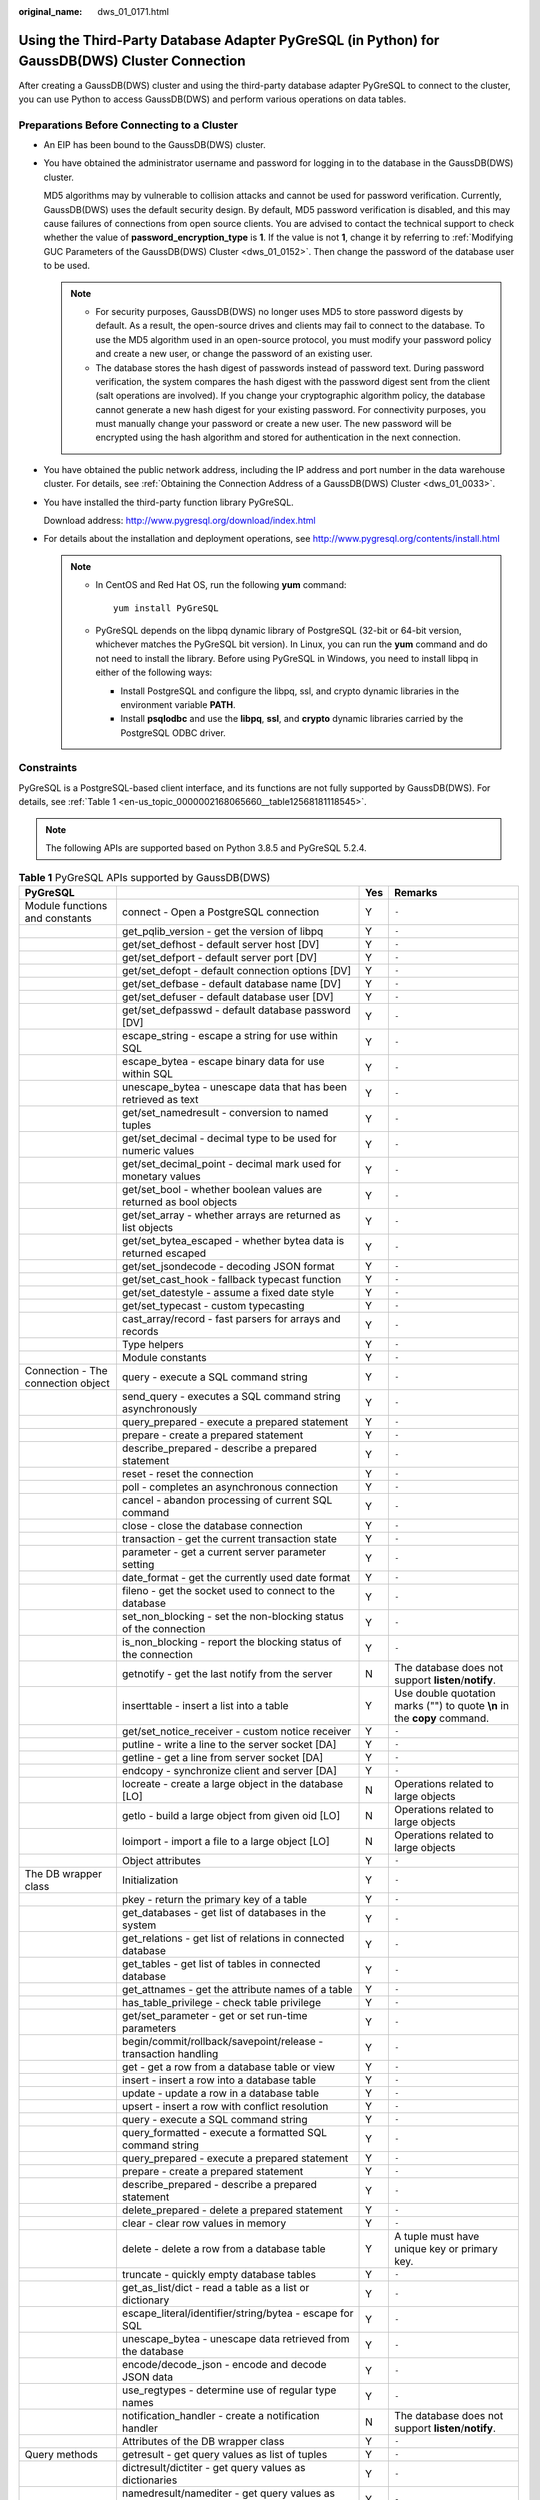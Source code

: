 :original_name: dws_01_0171.html

.. _dws_01_0171:

Using the Third-Party Database Adapter PyGreSQL (in Python) for GaussDB(DWS) Cluster Connection
===============================================================================================

After creating a GaussDB(DWS) cluster and using the third-party database adapter PyGreSQL to connect to the cluster, you can use Python to access GaussDB(DWS) and perform various operations on data tables.

Preparations Before Connecting to a Cluster
-------------------------------------------

-  An EIP has been bound to the GaussDB(DWS) cluster.

-  You have obtained the administrator username and password for logging in to the database in the GaussDB(DWS) cluster.

   MD5 algorithms may by vulnerable to collision attacks and cannot be used for password verification. Currently, GaussDB(DWS) uses the default security design. By default, MD5 password verification is disabled, and this may cause failures of connections from open source clients. You are advised to contact the technical support to check whether the value of **password_encryption_type** is **1**. If the value is not **1**, change it by referring to :ref:`Modifying GUC Parameters of the GaussDB(DWS) Cluster <dws_01_0152>`. Then change the password of the database user to be used.

   .. note::

      -  For security purposes, GaussDB(DWS) no longer uses MD5 to store password digests by default. As a result, the open-source drives and clients may fail to connect to the database. To use the MD5 algorithm used in an open-source protocol, you must modify your password policy and create a new user, or change the password of an existing user.
      -  The database stores the hash digest of passwords instead of password text. During password verification, the system compares the hash digest with the password digest sent from the client (salt operations are involved). If you change your cryptographic algorithm policy, the database cannot generate a new hash digest for your existing password. For connectivity purposes, you must manually change your password or create a new user. The new password will be encrypted using the hash algorithm and stored for authentication in the next connection.

-  You have obtained the public network address, including the IP address and port number in the data warehouse cluster. For details, see :ref:`Obtaining the Connection Address of a GaussDB(DWS) Cluster <dws_01_0033>`.

-  You have installed the third-party function library PyGreSQL.

   Download address: http://www.pygresql.org/download/index.html

-  For details about the installation and deployment operations, see http://www.pygresql.org/contents/install.html

   .. note::

      -  In CentOS and Red Hat OS, run the following **yum** command:

         ::

            yum install PyGreSQL

      -  PyGreSQL depends on the libpq dynamic library of PostgreSQL (32-bit or 64-bit version, whichever matches the PyGreSQL bit version). In Linux, you can run the **yum** command and do not need to install the library. Before using PyGreSQL in Windows, you need to install libpq in either of the following ways:

         -  Install PostgreSQL and configure the libpq, ssl, and crypto dynamic libraries in the environment variable **PATH**.
         -  Install **psqlodbc** and use the **libpq**, **ssl**, and **crypto** dynamic libraries carried by the PostgreSQL ODBC driver.

Constraints
-----------

PyGreSQL is a PostgreSQL-based client interface, and its functions are not fully supported by GaussDB(DWS). For details, see :ref:`Table 1 <en-us_topic_0000002168065660__table12568181118545>`.

.. note::

   The following APIs are supported based on Python 3.8.5 and PyGreSQL 5.2.4.

.. _en-us_topic_0000002168065660__table12568181118545:

.. table:: **Table 1** PyGreSQL APIs supported by GaussDB(DWS)

   +--------------------------------------+---------------------------------------------------------------------------+-----+---------------------------------------------------------------------------+
   | PyGreSQL                             |                                                                           | Yes | Remarks                                                                   |
   +======================================+===========================================================================+=====+===========================================================================+
   | Module functions and constants       | connect - Open a PostgreSQL connection                                    | Y   | ``-``                                                                     |
   +--------------------------------------+---------------------------------------------------------------------------+-----+---------------------------------------------------------------------------+
   |                                      | get_pqlib_version - get the version of libpq                              | Y   | ``-``                                                                     |
   +--------------------------------------+---------------------------------------------------------------------------+-----+---------------------------------------------------------------------------+
   |                                      | get/set_defhost - default server host [DV]                                | Y   | ``-``                                                                     |
   +--------------------------------------+---------------------------------------------------------------------------+-----+---------------------------------------------------------------------------+
   |                                      | get/set_defport - default server port [DV]                                | Y   | ``-``                                                                     |
   +--------------------------------------+---------------------------------------------------------------------------+-----+---------------------------------------------------------------------------+
   |                                      | get/set_defopt - default connection options [DV]                          | Y   | ``-``                                                                     |
   +--------------------------------------+---------------------------------------------------------------------------+-----+---------------------------------------------------------------------------+
   |                                      | get/set_defbase - default database name [DV]                              | Y   | ``-``                                                                     |
   +--------------------------------------+---------------------------------------------------------------------------+-----+---------------------------------------------------------------------------+
   |                                      | get/set_defuser - default database user [DV]                              | Y   | ``-``                                                                     |
   +--------------------------------------+---------------------------------------------------------------------------+-----+---------------------------------------------------------------------------+
   |                                      | get/set_defpasswd - default database password [DV]                        | Y   | ``-``                                                                     |
   +--------------------------------------+---------------------------------------------------------------------------+-----+---------------------------------------------------------------------------+
   |                                      | escape_string - escape a string for use within SQL                        | Y   | ``-``                                                                     |
   +--------------------------------------+---------------------------------------------------------------------------+-----+---------------------------------------------------------------------------+
   |                                      | escape_bytea - escape binary data for use within SQL                      | Y   | ``-``                                                                     |
   +--------------------------------------+---------------------------------------------------------------------------+-----+---------------------------------------------------------------------------+
   |                                      | unescape_bytea - unescape data that has been retrieved as text            | Y   | ``-``                                                                     |
   +--------------------------------------+---------------------------------------------------------------------------+-----+---------------------------------------------------------------------------+
   |                                      | get/set_namedresult - conversion to named tuples                          | Y   | ``-``                                                                     |
   +--------------------------------------+---------------------------------------------------------------------------+-----+---------------------------------------------------------------------------+
   |                                      | get/set_decimal - decimal type to be used for numeric values              | Y   | ``-``                                                                     |
   +--------------------------------------+---------------------------------------------------------------------------+-----+---------------------------------------------------------------------------+
   |                                      | get/set_decimal_point - decimal mark used for monetary values             | Y   | ``-``                                                                     |
   +--------------------------------------+---------------------------------------------------------------------------+-----+---------------------------------------------------------------------------+
   |                                      | get/set_bool - whether boolean values are returned as bool objects        | Y   | ``-``                                                                     |
   +--------------------------------------+---------------------------------------------------------------------------+-----+---------------------------------------------------------------------------+
   |                                      | get/set_array - whether arrays are returned as list objects               | Y   | ``-``                                                                     |
   +--------------------------------------+---------------------------------------------------------------------------+-----+---------------------------------------------------------------------------+
   |                                      | get/set_bytea_escaped - whether bytea data is returned escaped            | Y   | ``-``                                                                     |
   +--------------------------------------+---------------------------------------------------------------------------+-----+---------------------------------------------------------------------------+
   |                                      | get/set_jsondecode - decoding JSON format                                 | Y   | ``-``                                                                     |
   +--------------------------------------+---------------------------------------------------------------------------+-----+---------------------------------------------------------------------------+
   |                                      | get/set_cast_hook - fallback typecast function                            | Y   | ``-``                                                                     |
   +--------------------------------------+---------------------------------------------------------------------------+-----+---------------------------------------------------------------------------+
   |                                      | get/set_datestyle - assume a fixed date style                             | Y   | ``-``                                                                     |
   +--------------------------------------+---------------------------------------------------------------------------+-----+---------------------------------------------------------------------------+
   |                                      | get/set_typecast - custom typecasting                                     | Y   | ``-``                                                                     |
   +--------------------------------------+---------------------------------------------------------------------------+-----+---------------------------------------------------------------------------+
   |                                      | cast_array/record - fast parsers for arrays and records                   | Y   | ``-``                                                                     |
   +--------------------------------------+---------------------------------------------------------------------------+-----+---------------------------------------------------------------------------+
   |                                      | Type helpers                                                              | Y   | ``-``                                                                     |
   +--------------------------------------+---------------------------------------------------------------------------+-----+---------------------------------------------------------------------------+
   |                                      | Module constants                                                          | Y   | ``-``                                                                     |
   +--------------------------------------+---------------------------------------------------------------------------+-----+---------------------------------------------------------------------------+
   | Connection - The connection object   | query - execute a SQL command string                                      | Y   | ``-``                                                                     |
   +--------------------------------------+---------------------------------------------------------------------------+-----+---------------------------------------------------------------------------+
   |                                      | send_query - executes a SQL command string asynchronously                 | Y   | ``-``                                                                     |
   +--------------------------------------+---------------------------------------------------------------------------+-----+---------------------------------------------------------------------------+
   |                                      | query_prepared - execute a prepared statement                             | Y   | ``-``                                                                     |
   +--------------------------------------+---------------------------------------------------------------------------+-----+---------------------------------------------------------------------------+
   |                                      | prepare - create a prepared statement                                     | Y   | ``-``                                                                     |
   +--------------------------------------+---------------------------------------------------------------------------+-----+---------------------------------------------------------------------------+
   |                                      | describe_prepared - describe a prepared statement                         | Y   | ``-``                                                                     |
   +--------------------------------------+---------------------------------------------------------------------------+-----+---------------------------------------------------------------------------+
   |                                      | reset - reset the connection                                              | Y   | ``-``                                                                     |
   +--------------------------------------+---------------------------------------------------------------------------+-----+---------------------------------------------------------------------------+
   |                                      | poll - completes an asynchronous connection                               | Y   | ``-``                                                                     |
   +--------------------------------------+---------------------------------------------------------------------------+-----+---------------------------------------------------------------------------+
   |                                      | cancel - abandon processing of current SQL command                        | Y   | ``-``                                                                     |
   +--------------------------------------+---------------------------------------------------------------------------+-----+---------------------------------------------------------------------------+
   |                                      | close - close the database connection                                     | Y   | ``-``                                                                     |
   +--------------------------------------+---------------------------------------------------------------------------+-----+---------------------------------------------------------------------------+
   |                                      | transaction - get the current transaction state                           | Y   | ``-``                                                                     |
   +--------------------------------------+---------------------------------------------------------------------------+-----+---------------------------------------------------------------------------+
   |                                      | parameter - get a current server parameter setting                        | Y   | ``-``                                                                     |
   +--------------------------------------+---------------------------------------------------------------------------+-----+---------------------------------------------------------------------------+
   |                                      | date_format - get the currently used date format                          | Y   | ``-``                                                                     |
   +--------------------------------------+---------------------------------------------------------------------------+-----+---------------------------------------------------------------------------+
   |                                      | fileno - get the socket used to connect to the database                   | Y   | ``-``                                                                     |
   +--------------------------------------+---------------------------------------------------------------------------+-----+---------------------------------------------------------------------------+
   |                                      | set_non_blocking - set the non-blocking status of the connection          | Y   | ``-``                                                                     |
   +--------------------------------------+---------------------------------------------------------------------------+-----+---------------------------------------------------------------------------+
   |                                      | is_non_blocking - report the blocking status of the connection            | Y   | ``-``                                                                     |
   +--------------------------------------+---------------------------------------------------------------------------+-----+---------------------------------------------------------------------------+
   |                                      | getnotify - get the last notify from the server                           | N   | The database does not support **listen**/**notify**.                      |
   +--------------------------------------+---------------------------------------------------------------------------+-----+---------------------------------------------------------------------------+
   |                                      | inserttable - insert a list into a table                                  | Y   | Use double quotation marks ("") to quote **\\n** in the **copy** command. |
   +--------------------------------------+---------------------------------------------------------------------------+-----+---------------------------------------------------------------------------+
   |                                      | get/set_notice_receiver - custom notice receiver                          | Y   | ``-``                                                                     |
   +--------------------------------------+---------------------------------------------------------------------------+-----+---------------------------------------------------------------------------+
   |                                      | putline - write a line to the server socket [DA]                          | Y   | ``-``                                                                     |
   +--------------------------------------+---------------------------------------------------------------------------+-----+---------------------------------------------------------------------------+
   |                                      | getline - get a line from server socket [DA]                              | Y   | ``-``                                                                     |
   +--------------------------------------+---------------------------------------------------------------------------+-----+---------------------------------------------------------------------------+
   |                                      | endcopy - synchronize client and server [DA]                              | Y   | ``-``                                                                     |
   +--------------------------------------+---------------------------------------------------------------------------+-----+---------------------------------------------------------------------------+
   |                                      | locreate - create a large object in the database [LO]                     | N   | Operations related to large objects                                       |
   +--------------------------------------+---------------------------------------------------------------------------+-----+---------------------------------------------------------------------------+
   |                                      | getlo - build a large object from given oid [LO]                          | N   | Operations related to large objects                                       |
   +--------------------------------------+---------------------------------------------------------------------------+-----+---------------------------------------------------------------------------+
   |                                      | loimport - import a file to a large object [LO]                           | N   | Operations related to large objects                                       |
   +--------------------------------------+---------------------------------------------------------------------------+-----+---------------------------------------------------------------------------+
   |                                      | Object attributes                                                         | Y   | ``-``                                                                     |
   +--------------------------------------+---------------------------------------------------------------------------+-----+---------------------------------------------------------------------------+
   | The DB wrapper class                 | Initialization                                                            | Y   | ``-``                                                                     |
   +--------------------------------------+---------------------------------------------------------------------------+-----+---------------------------------------------------------------------------+
   |                                      | pkey - return the primary key of a table                                  | Y   | ``-``                                                                     |
   +--------------------------------------+---------------------------------------------------------------------------+-----+---------------------------------------------------------------------------+
   |                                      | get_databases - get list of databases in the system                       | Y   | ``-``                                                                     |
   +--------------------------------------+---------------------------------------------------------------------------+-----+---------------------------------------------------------------------------+
   |                                      | get_relations - get list of relations in connected database               | Y   | ``-``                                                                     |
   +--------------------------------------+---------------------------------------------------------------------------+-----+---------------------------------------------------------------------------+
   |                                      | get_tables - get list of tables in connected database                     | Y   | ``-``                                                                     |
   +--------------------------------------+---------------------------------------------------------------------------+-----+---------------------------------------------------------------------------+
   |                                      | get_attnames - get the attribute names of a table                         | Y   | ``-``                                                                     |
   +--------------------------------------+---------------------------------------------------------------------------+-----+---------------------------------------------------------------------------+
   |                                      | has_table_privilege - check table privilege                               | Y   | ``-``                                                                     |
   +--------------------------------------+---------------------------------------------------------------------------+-----+---------------------------------------------------------------------------+
   |                                      | get/set_parameter - get or set run-time parameters                        | Y   | ``-``                                                                     |
   +--------------------------------------+---------------------------------------------------------------------------+-----+---------------------------------------------------------------------------+
   |                                      | begin/commit/rollback/savepoint/release - transaction handling            | Y   | ``-``                                                                     |
   +--------------------------------------+---------------------------------------------------------------------------+-----+---------------------------------------------------------------------------+
   |                                      | get - get a row from a database table or view                             | Y   | ``-``                                                                     |
   +--------------------------------------+---------------------------------------------------------------------------+-----+---------------------------------------------------------------------------+
   |                                      | insert - insert a row into a database table                               | Y   | ``-``                                                                     |
   +--------------------------------------+---------------------------------------------------------------------------+-----+---------------------------------------------------------------------------+
   |                                      | update - update a row in a database table                                 | Y   | ``-``                                                                     |
   +--------------------------------------+---------------------------------------------------------------------------+-----+---------------------------------------------------------------------------+
   |                                      | upsert - insert a row with conflict resolution                            | Y   | ``-``                                                                     |
   +--------------------------------------+---------------------------------------------------------------------------+-----+---------------------------------------------------------------------------+
   |                                      | query - execute a SQL command string                                      | Y   | ``-``                                                                     |
   +--------------------------------------+---------------------------------------------------------------------------+-----+---------------------------------------------------------------------------+
   |                                      | query_formatted - execute a formatted SQL command string                  | Y   | ``-``                                                                     |
   +--------------------------------------+---------------------------------------------------------------------------+-----+---------------------------------------------------------------------------+
   |                                      | query_prepared - execute a prepared statement                             | Y   | ``-``                                                                     |
   +--------------------------------------+---------------------------------------------------------------------------+-----+---------------------------------------------------------------------------+
   |                                      | prepare - create a prepared statement                                     | Y   | ``-``                                                                     |
   +--------------------------------------+---------------------------------------------------------------------------+-----+---------------------------------------------------------------------------+
   |                                      | describe_prepared - describe a prepared statement                         | Y   | ``-``                                                                     |
   +--------------------------------------+---------------------------------------------------------------------------+-----+---------------------------------------------------------------------------+
   |                                      | delete_prepared - delete a prepared statement                             | Y   | ``-``                                                                     |
   +--------------------------------------+---------------------------------------------------------------------------+-----+---------------------------------------------------------------------------+
   |                                      | clear - clear row values in memory                                        | Y   | ``-``                                                                     |
   +--------------------------------------+---------------------------------------------------------------------------+-----+---------------------------------------------------------------------------+
   |                                      | delete - delete a row from a database table                               | Y   | A tuple must have unique key or primary key.                              |
   +--------------------------------------+---------------------------------------------------------------------------+-----+---------------------------------------------------------------------------+
   |                                      | truncate - quickly empty database tables                                  | Y   | ``-``                                                                     |
   +--------------------------------------+---------------------------------------------------------------------------+-----+---------------------------------------------------------------------------+
   |                                      | get_as_list/dict - read a table as a list or dictionary                   | Y   | ``-``                                                                     |
   +--------------------------------------+---------------------------------------------------------------------------+-----+---------------------------------------------------------------------------+
   |                                      | escape_literal/identifier/string/bytea - escape for SQL                   | Y   | ``-``                                                                     |
   +--------------------------------------+---------------------------------------------------------------------------+-----+---------------------------------------------------------------------------+
   |                                      | unescape_bytea - unescape data retrieved from the database                | Y   | ``-``                                                                     |
   +--------------------------------------+---------------------------------------------------------------------------+-----+---------------------------------------------------------------------------+
   |                                      | encode/decode_json - encode and decode JSON data                          | Y   | ``-``                                                                     |
   +--------------------------------------+---------------------------------------------------------------------------+-----+---------------------------------------------------------------------------+
   |                                      | use_regtypes - determine use of regular type names                        | Y   | ``-``                                                                     |
   +--------------------------------------+---------------------------------------------------------------------------+-----+---------------------------------------------------------------------------+
   |                                      | notification_handler - create a notification handler                      | N   | The database does not support **listen**/**notify**.                      |
   +--------------------------------------+---------------------------------------------------------------------------+-----+---------------------------------------------------------------------------+
   |                                      | Attributes of the DB wrapper class                                        | Y   | ``-``                                                                     |
   +--------------------------------------+---------------------------------------------------------------------------+-----+---------------------------------------------------------------------------+
   | Query methods                        | getresult - get query values as list of tuples                            | Y   | ``-``                                                                     |
   +--------------------------------------+---------------------------------------------------------------------------+-----+---------------------------------------------------------------------------+
   |                                      | dictresult/dictiter - get query values as dictionaries                    | Y   | ``-``                                                                     |
   +--------------------------------------+---------------------------------------------------------------------------+-----+---------------------------------------------------------------------------+
   |                                      | namedresult/namediter - get query values as named tuples                  | Y   | ``-``                                                                     |
   +--------------------------------------+---------------------------------------------------------------------------+-----+---------------------------------------------------------------------------+
   |                                      | scalarresult/scalariter - get query values as scalars                     | Y   | ``-``                                                                     |
   +--------------------------------------+---------------------------------------------------------------------------+-----+---------------------------------------------------------------------------+
   |                                      | one/onedict/onenamed/onescalar - get one result of a query                | Y   | ``-``                                                                     |
   +--------------------------------------+---------------------------------------------------------------------------+-----+---------------------------------------------------------------------------+
   |                                      | single/singledict/singlenamed/singlescalar - get single result of a query | Y   | ``-``                                                                     |
   +--------------------------------------+---------------------------------------------------------------------------+-----+---------------------------------------------------------------------------+
   |                                      | listfields - list fields names of previous query result                   | Y   | ``-``                                                                     |
   +--------------------------------------+---------------------------------------------------------------------------+-----+---------------------------------------------------------------------------+
   |                                      | fieldname, fieldnum - field name/number conversion                        | Y   | ``-``                                                                     |
   +--------------------------------------+---------------------------------------------------------------------------+-----+---------------------------------------------------------------------------+
   |                                      | fieldinfo - detailed info about query result fields                       | Y   | ``-``                                                                     |
   +--------------------------------------+---------------------------------------------------------------------------+-----+---------------------------------------------------------------------------+
   |                                      | ntuples - return number of tuples in query object                         | Y   | ``-``                                                                     |
   +--------------------------------------+---------------------------------------------------------------------------+-----+---------------------------------------------------------------------------+
   |                                      | memsize - return number of bytes allocated by query result                | Y   | ``-``                                                                     |
   +--------------------------------------+---------------------------------------------------------------------------+-----+---------------------------------------------------------------------------+
   | LargeObject - Large Objects          | open - open a large object                                                | N   | Operations related to large objects                                       |
   +--------------------------------------+---------------------------------------------------------------------------+-----+---------------------------------------------------------------------------+
   |                                      | close - close a large object                                              | N   | Operations related to large objects                                       |
   +--------------------------------------+---------------------------------------------------------------------------+-----+---------------------------------------------------------------------------+
   |                                      | read, write, tell, seek, unlink - file-like large object handling         | N   | Operations related to large objects                                       |
   +--------------------------------------+---------------------------------------------------------------------------+-----+---------------------------------------------------------------------------+
   |                                      | size - get the large object size                                          | N   | Operations related to large objects                                       |
   +--------------------------------------+---------------------------------------------------------------------------+-----+---------------------------------------------------------------------------+
   |                                      | export - save a large object to a file                                    | N   | Operations related to large objects                                       |
   +--------------------------------------+---------------------------------------------------------------------------+-----+---------------------------------------------------------------------------+
   |                                      | Object attributes                                                         | N   | Operations related to large objects                                       |
   +--------------------------------------+---------------------------------------------------------------------------+-----+---------------------------------------------------------------------------+
   | The Notification Handler             | Instantiating the notification handler                                    | N   | The database does not support **listen**/**notify**.                      |
   +--------------------------------------+---------------------------------------------------------------------------+-----+---------------------------------------------------------------------------+
   |                                      | Invoking the notification handler                                         | N   | The database does not support **listen**/**notify**.                      |
   +--------------------------------------+---------------------------------------------------------------------------+-----+---------------------------------------------------------------------------+
   |                                      | Sending notifications                                                     | N   | The database does not support **listen**/**notify**.                      |
   +--------------------------------------+---------------------------------------------------------------------------+-----+---------------------------------------------------------------------------+
   |                                      | Auxiliary methods                                                         | N   | The database does not support **listen**/**notify**.                      |
   +--------------------------------------+---------------------------------------------------------------------------+-----+---------------------------------------------------------------------------+
   | **pgdb**                             |                                                                           |     |                                                                           |
   +--------------------------------------+---------------------------------------------------------------------------+-----+---------------------------------------------------------------------------+
   | Module functions and constants       | connect - Open a PostgreSQL connection                                    | Y   | ``-``                                                                     |
   +--------------------------------------+---------------------------------------------------------------------------+-----+---------------------------------------------------------------------------+
   |                                      | get/set/reset_typecast - Control the global typecast functions            | Y   | ``-``                                                                     |
   +--------------------------------------+---------------------------------------------------------------------------+-----+---------------------------------------------------------------------------+
   |                                      | Module constants                                                          | Y   | ``-``                                                                     |
   +--------------------------------------+---------------------------------------------------------------------------+-----+---------------------------------------------------------------------------+
   |                                      | Errors raised by this module                                              | Y   | ``-``                                                                     |
   +--------------------------------------+---------------------------------------------------------------------------+-----+---------------------------------------------------------------------------+
   | Connection - The connection object   | close - close the connection                                              | Y   | ``-``                                                                     |
   +--------------------------------------+---------------------------------------------------------------------------+-----+---------------------------------------------------------------------------+
   |                                      | commit - commit the connection                                            | Y   | ``-``                                                                     |
   +--------------------------------------+---------------------------------------------------------------------------+-----+---------------------------------------------------------------------------+
   |                                      | rollback - roll back the connection                                       | Y   | ``-``                                                                     |
   +--------------------------------------+---------------------------------------------------------------------------+-----+---------------------------------------------------------------------------+
   |                                      | cursor - return a new cursor object                                       | Y   | ``-``                                                                     |
   +--------------------------------------+---------------------------------------------------------------------------+-----+---------------------------------------------------------------------------+
   |                                      | Attributes that are not part of the standard                              | Y   | ``-``                                                                     |
   +--------------------------------------+---------------------------------------------------------------------------+-----+---------------------------------------------------------------------------+
   | Cursor - The cursor object           | description - details regarding the result columns                        | Y   | ``-``                                                                     |
   +--------------------------------------+---------------------------------------------------------------------------+-----+---------------------------------------------------------------------------+
   |                                      | rowcount - number of rows of the result                                   | Y   | ``-``                                                                     |
   +--------------------------------------+---------------------------------------------------------------------------+-----+---------------------------------------------------------------------------+
   |                                      | close - close the cursor                                                  | Y   | ``-``                                                                     |
   +--------------------------------------+---------------------------------------------------------------------------+-----+---------------------------------------------------------------------------+
   |                                      | execute - execute a database operation                                    | Y   | ``-``                                                                     |
   +--------------------------------------+---------------------------------------------------------------------------+-----+---------------------------------------------------------------------------+
   |                                      | executemany - execute many similar database operations                    | Y   | ``-``                                                                     |
   +--------------------------------------+---------------------------------------------------------------------------+-----+---------------------------------------------------------------------------+
   |                                      | callproc - Call a stored procedure                                        | Y   | ``-``                                                                     |
   +--------------------------------------+---------------------------------------------------------------------------+-----+---------------------------------------------------------------------------+
   |                                      | fetchone - fetch next row of the query result                             | Y   | ``-``                                                                     |
   +--------------------------------------+---------------------------------------------------------------------------+-----+---------------------------------------------------------------------------+
   |                                      | fetchmany - fetch next set of rows of the query result                    | Y   | ``-``                                                                     |
   +--------------------------------------+---------------------------------------------------------------------------+-----+---------------------------------------------------------------------------+
   |                                      | fetchall - fetch all rows of the query result                             | Y   | ``-``                                                                     |
   +--------------------------------------+---------------------------------------------------------------------------+-----+---------------------------------------------------------------------------+
   |                                      | arraysize - the number of rows to fetch at a time                         | Y   | ``-``                                                                     |
   +--------------------------------------+---------------------------------------------------------------------------+-----+---------------------------------------------------------------------------+
   |                                      | Methods and attributes that are not part of the standard                  | Y   | ``-``                                                                     |
   +--------------------------------------+---------------------------------------------------------------------------+-----+---------------------------------------------------------------------------+
   | Type - Type objects and constructors | Type constructors                                                         | Y   | ``-``                                                                     |
   +--------------------------------------+---------------------------------------------------------------------------+-----+---------------------------------------------------------------------------+
   |                                      | Type objects                                                              | Y   | ``-``                                                                     |
   +--------------------------------------+---------------------------------------------------------------------------+-----+---------------------------------------------------------------------------+

Using the Third-Party Function Library PyGreSQL to Connect to a Cluster (Linux)
-------------------------------------------------------------------------------

#. Log in to the Linux environment as user **root**.

#. Run the following command to create the **python_dws.py** file:

   ::

      vi python_dws.py

   Copy and paste the following content to the **python_dws.py** file:

   ::

      #!/usr/bin/env python3
      # _*_ encoding:utf-8 _*_

      from __future__ import print_function

      import pg


      def create_table(connection):
          print("Begin to create table")
          try:
              connection.query("drop table if exists test;"
                               "create table test(id int, name text);")
          except pg.InternalError as e:
              print(e)
          else:
              print("Table created successfully")


      def insert_data(connection):
          print("Begin to insert data")
          try:
              connection.query("insert into test values(1,'number1');")
              connection.query("insert into test values(2,'number2');")
              connection.query("insert into test values(3,'number3');")
          except pg.InternalError as e:
              print(e)
          else:
              print("Insert data successfully")


      def update_data(connection):
          print("Begin to update data")
          try:
              result = connection.query("update test set name = 'numberupdated' where id=1;")
              print("Total number of rows updated :", result)
              result = connection.query("select * from test order by 1;")
              rows = result.getresult()
              for row in rows:
                  print("id = ", row[0])
                  print("name = ", row[1], "\n")
          except pg.InternalError as e:
              print(e)
          else:
              print("After Update, Operation done successfully")


      def delete_data(connection):
          print("Begin to delete data")
          try:
              result = connection.query("delete from test where id=3;")
              print("Total number of rows deleted :", result)
              result = connection.query("select * from test order by 1;")
              rows = result.getresult()
              for row in rows:
                  print("id = ", row[0])
                  print("name = ", row[1], "\n")
          except pg.InternalError as e:
              print(e)
          else:
              print("After Delete,Operation done successfully")


      def select_data(connection):
          print("Begin to select data")
          try:
              result = connection.query("select * from test order by 1;")
              rows = result.getresult()
              for row in rows:
                  print("id = ", row[0])
                  print("name = ", row[1])
          except pg.InternalError as e:
              print(e)
              print("select failed")
          else:
              print("Operation done successfully")


      if __name__ == '__main__':
          try:
              conn = pg.DB(host='10.154.70.231',
                           port=8000,
                           dbname='gaussdb', # Database to be connected
                           user='dbadmin',
                           passwd='password')  # Database user password
          except pg.InternalError as ex:
              print(ex)
              print("Connect database failed")
          else:
              print("Opened database successfully")
              create_table(conn)
              insert_data(conn)
              select_data(conn)
              update_data(conn)
              delete_data(conn)
              conn.close()

   Alternatively, use the dbapi interface.

   ::

      #!/usr/bin/python
      # -*- coding: UTF-8 -*-

      from __future__ import print_function

      import pg
      import pgdb


      def create_table(connection):
          print("Begin to create table")
          try:
              cursor = connection.cursor()
              cursor.execute("drop table if exists test;"
                             "create table test(id int, name text);")
              connection.commit()
          except pg.InternalError as e:
              print(e)
          else:
              print("Table created successfully")
              cursor.close()


      def insert_data(connection):
          print("Begin to insert data")
          try:
              cursor = connection.cursor()
              cursor.execute("insert into test values(1,'number1');")
              cursor.execute("insert into test values(2,'number2');")
              cursor.execute("insert into test values(3,'number3');")
              connection.commit()
          except pg.InternalError as e:
              print(e)
          else:
              print("Insert data successfully")
              cursor.close()


      def update_data(connection):
          print("Begin to update data")
          try:
              cursor = connection.cursor()
              cursor.execute("update test set name = 'numberupdated' where id=1;")
              connection.commit()
              print("Total number of rows updated :", cursor.rowcount)
              cursor.execute("select * from test;")
              rows = cursor.fetchall()
              for row in rows:
                  print("id = ", row[0])
                  print("name = ", row[1], "\n")
          except pg.InternalError as e:
              print(e)
          else:
              print("After Update, Operation done successfully")


      def delete_data(connection):
          print("Begin to delete data")
          try:
              cursor = connection.cursor()
              cursor.execute("delete from test where id=3;")
              connection.commit()
              print("Total number of rows deleted :", cursor.rowcount)
              cursor.execute("select * from test;")
              rows = cursor.fetchall()
              for row in rows:
                  print("id = ", row[0])
                  print("name = ", row[1], "\n")
          except pg.InternalError as e:
              print(e)
          else:
              print("After Delete,Operation done successfully")


      def select_data(connection):
          print("Begin to select data")
          try:
              cursor = connection.cursor()
              cursor.execute("select * from test;")
              rows = cursor.fetchall()
              for row in rows:
                  print("id = ", row[0])
                  print("name = ", row[1], "\n")
          except pg.InternalError as e:
              print(e)
              print("select failed")
          else:
              print("Operation done successfully")
              cursor.close()


      if __name__ == '__main__':
          try:
              conn = pgdb.connect(host='10.154.70.231',
                                            port='8000',
                                            database='gaussdb', # Database to be connected
                                            user='dbadmin',
                                            password='password') # Database user password
          except pg.InternalError as ex:
              print(ex)
              print("Connect database failed")
          else:
              print("Opened database successfully")
              create_table(conn)
              insert_data(conn)
              select_data(conn)
              update_data(conn)
              delete_data(conn)
              conn.close()

#. Change the public network address, cluster port number, database name, database username, and database password in the **python_dws.py** file based on the actual cluster information.

   .. note::

      The PyGreSQL API does not provide the connection retry capability. You need to implement the retry processing in the service code.

   ::

              conn = pgdb.connect(host='10.154.70.231',
                                            port='8000',
                                            database='gaussdb', # Database to be connected
                                            user='dbadmin',
                                            password='password') # Database user password

#. Run the following command to connect to the cluster using the third-party function library PyGreSQL:

   ::

      python python_dws.py

Using the Third-Party Function Library PyGreSQL to Connect to a Cluster (Windows)
---------------------------------------------------------------------------------

#. In the Windows operating system, click the **Start** button, enter **cmd** in the search box, and click **cmd.exe** in the result list to open the command-line interface (CLI).

#. In the CLI, run the following command to create the **python_dws.py** file:

   ::

      type nul> python_dws.py

   Copy and paste the following content to the **python_dws.py** file:

   ::

      #!/usr/bin/env python3
      # _*_ encoding:utf-8 _*_

      from __future__ import print_function

      import pg


      def create_table(connection):
          print("Begin to create table")
          try:
              connection.query("drop table if exists test;"
                               "create table test(id int, name text);")
          except pg.InternalError as e:
              print(e)
          else:
              print("Table created successfully")


      def insert_data(connection):
          print("Begin to insert data")
          try:
              connection.query("insert into test values(1,'number1');")
              connection.query("insert into test values(2,'number2');")
              connection.query("insert into test values(3,'number3');")
          except pg.InternalError as e:
              print(e)
          else:
              print("Insert data successfully")


      def update_data(connection):
          print("Begin to update data")
          try:
              result = connection.query("update test set name = 'numberupdated' where id=1;")
              print("Total number of rows updated :", result)
              result = connection.query("select * from test order by 1;")
              rows = result.getresult()
              for row in rows:
                  print("id = ", row[0])
                  print("name = ", row[1], "\n")
          except pg.InternalError as e:
              print(e)
          else:
              print("After Update, Operation done successfully")


      def delete_data(connection):
          print("Begin to delete data")
          try:
              result = connection.query("delete from test where id=3;")
              print("Total number of rows deleted :", result)
              result = connection.query("select * from test order by 1;")
              rows = result.getresult()
              for row in rows:
                  print("id = ", row[0])
                  print("name = ", row[1], "\n")
          except pg.InternalError as e:
              print(e)
          else:
              print("After Delete,Operation done successfully")


      def select_data(connection):
          print("Begin to select data")
          try:
              result = connection.query("select * from test order by 1;")
              rows = result.getresult()
              for row in rows:
                  print("id = ", row[0])
                  print("name = ", row[1])
          except pg.InternalError as e:
              print(e)
              print("select failed")
          else:
              print("Operation done successfully")


      if __name__ == '__main__':
          try:
              conn = pg.DB(host='10.154.70.231',
                           port=8000,
                           dbname='gaussdb', # Database to be connected
                           user='dbadmin',
                           passwd='password')  # Database user password
          except pg.InternalError as ex:
              print(ex)
              print("Connect database failed")
          else:
              print("Opened database successfully")
              create_table(conn)
              insert_data(conn)
              select_data(conn)
              update_data(conn)
              delete_data(conn)
              conn.close()

   Alternatively, use the dbapi interface.

   ::

      #!/usr/bin/python
      # -*- coding: UTF-8 -*-

      from __future__ import print_function

      import pg
      import pgdb


      def create_table(connection):
          print("Begin to create table")
          try:
              cursor = connection.cursor()
              cursor.execute("drop table if exists test;"
                             "create table test(id int, name text);")
              connection.commit()
          except pg.InternalError as e:
              print(e)
          else:
              print("Table created successfully")
              cursor.close()


      def insert_data(connection):
          print("Begin to insert data")
          try:
              cursor = connection.cursor()
              cursor.execute("insert into test values(1,'number1');")
              cursor.execute("insert into test values(2,'number2');")
              cursor.execute("insert into test values(3,'number3');")
              connection.commit()
          except pg.InternalError as e:
              print(e)
          else:
              print("Insert data successfully")
              cursor.close()


      def update_data(connection):
          print("Begin to update data")
          try:
              cursor = connection.cursor()
              cursor.execute("update test set name = 'numberupdated' where id=1;")
              connection.commit()
              print("Total number of rows updated :", cursor.rowcount)
              cursor.execute("select * from test;")
              rows = cursor.fetchall()
              for row in rows:
                  print("id = ", row[0])
                  print("name = ", row[1], "\n")
          except pg.InternalError as e:
              print(e)
          else:
              print("After Update, Operation done successfully")


      def delete_data(connection):
          print("Begin to delete data")
          try:
              cursor = connection.cursor()
              cursor.execute("delete from test where id=3;")
              connection.commit()
              print("Total number of rows deleted :", cursor.rowcount)
              cursor.execute("select * from test;")
              rows = cursor.fetchall()
              for row in rows:
                  print("id = ", row[0])
                  print("name = ", row[1], "\n")
          except pg.InternalError as e:
              print(e)
          else:
              print("After Delete,Operation done successfully")


      def select_data(connection):
          print("Begin to select data")
          try:
              cursor = connection.cursor()
              cursor.execute("select * from test;")
              rows = cursor.fetchall()
              for row in rows:
                  print("id = ", row[0])
                  print("name = ", row[1], "\n")
          except pg.InternalError as e:
              print(e)
              print("select failed")
          else:
              print("Operation done successfully")
              cursor.close()


      if __name__ == '__main__':
          try:
              conn = pgdb.connect(host='10.154.70.231',
                                            port='8000',
                                            database='gaussdb', # Database to be connected
                                            user='dbadmin',
                                            password='password') # Database user password
          except pg.InternalError as ex:
              print(ex)
              print("Connect database failed")
          else:
              print("Opened database successfully")
              create_table(conn)
              insert_data(conn)
              select_data(conn)
              update_data(conn)
              delete_data(conn)
              conn.close()

#. Change the public network address, cluster port number, database name, database username, and database password in the **python_dws.py** file based on the actual cluster information.

   The PyGreSQL API does not provide the connection retry capability. You need to implement the retry processing in the service code.

   ::

              conn = pgdb.connect(host='10.154.70.231',
                                            port='8000',
                                            database='gaussdb', # Database to be connected
                                            user='dbadmin',
                                            password='password') # Database user password

#. Run the following command to connect to the cluster using the third-party function library PyGreSQL:

   ::

      python python_dws.py
